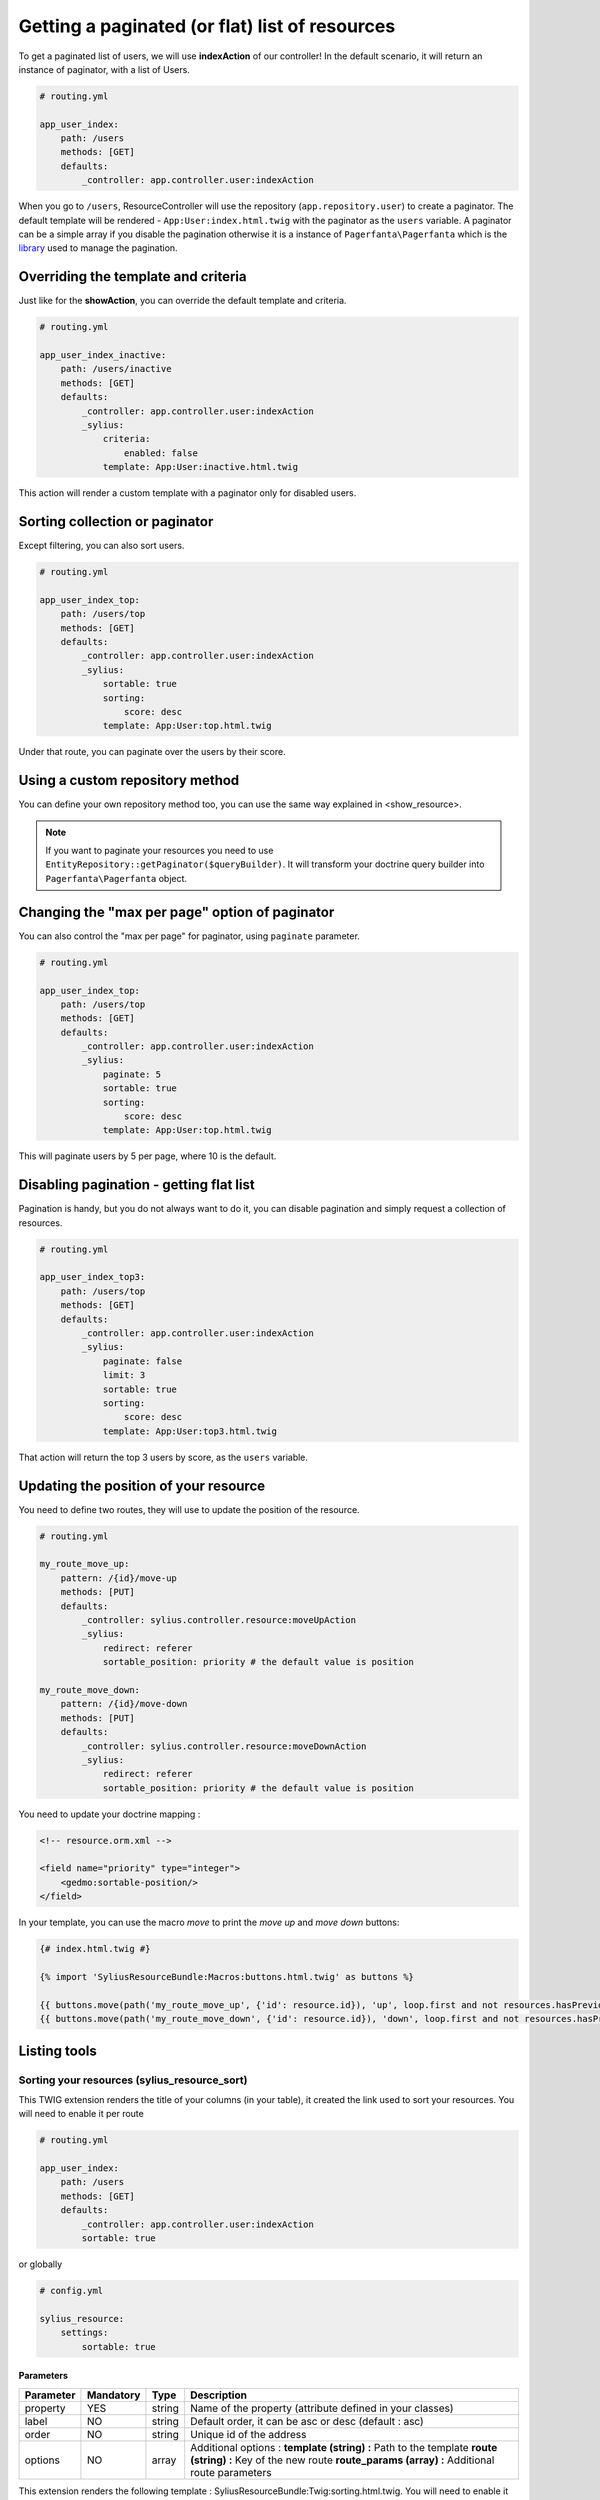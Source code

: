Getting a paginated (or flat) list of resources
===============================================

To get a paginated list of users, we will use **indexAction** of our controller!
In the default scenario, it will return an instance of paginator, with a list of Users.

.. code-block:: yaml

    # routing.yml

    app_user_index:
        path: /users
        methods: [GET]
        defaults:
            _controller: app.controller.user:indexAction

When you go to ``/users``, ResourceController will use the repository (``app.repository.user``) to create a paginator.
The default template will be rendered - ``App:User:index.html.twig`` with the paginator as the ``users`` variable.
A paginator can be a simple array if you disable the pagination otherwise it is a instance of ``Pagerfanta\Pagerfanta``
which is the `library <https://github.com/whiteoctober/Pagerfanta>`_ used to manage the pagination.

Overriding the template and criteria
------------------------------------

Just like for the **showAction**, you can override the default template and criteria.

.. code-block:: yaml

    # routing.yml

    app_user_index_inactive:
        path: /users/inactive
        methods: [GET]
        defaults:
            _controller: app.controller.user:indexAction
            _sylius:
                criteria:
                    enabled: false
                template: App:User:inactive.html.twig

This action will render a custom template with a paginator only for disabled users.

Sorting collection or paginator
-------------------------------

Except filtering, you can also sort users.

.. code-block:: yaml

    # routing.yml

    app_user_index_top:
        path: /users/top
        methods: [GET]
        defaults:
            _controller: app.controller.user:indexAction
            _sylius:
                sortable: true
                sorting:
                    score: desc
                template: App:User:top.html.twig

Under that route, you can paginate over the users by their score.

Using a custom repository method
--------------------------------

You can define your own repository method too, you can use the same way explained in <show_resource>.

.. note::

    If you want to paginate your resources you need to use ``EntityRepository::getPaginator($queryBuilder)``.
    It will transform your doctrine query builder into ``Pagerfanta\Pagerfanta`` object.

Changing the "max per page" option of paginator
-----------------------------------------------

You can also control the "max per page" for paginator, using ``paginate`` parameter.

.. code-block:: yaml

    # routing.yml

    app_user_index_top:
        path: /users/top
        methods: [GET]
        defaults:
            _controller: app.controller.user:indexAction
            _sylius:
                paginate: 5
                sortable: true
                sorting:
                    score: desc
                template: App:User:top.html.twig

This will paginate users by 5 per page, where 10 is the default.

Disabling pagination - getting flat list
----------------------------------------

Pagination is handy, but you do not always want to do it, you can disable pagination and simply request a collection of resources.

.. code-block:: yaml

    # routing.yml

    app_user_index_top3:
        path: /users/top
        methods: [GET]
        defaults:
            _controller: app.controller.user:indexAction
            _sylius:
                paginate: false
                limit: 3
                sortable: true
                sorting:
                    score: desc
                template: App:User:top3.html.twig

That action will return the top 3 users by score, as the ``users`` variable.

Updating the position of your resource
--------------------------------------

You need to define two routes, they will use to update the position of the resource.

.. code-block:: yaml

    # routing.yml

    my_route_move_up:
        pattern: /{id}/move-up
        methods: [PUT]
        defaults:
            _controller: sylius.controller.resource:moveUpAction
            _sylius:
                redirect: referer
                sortable_position: priority # the default value is position

    my_route_move_down:
        pattern: /{id}/move-down
        methods: [PUT]
        defaults:
            _controller: sylius.controller.resource:moveDownAction
            _sylius:
                redirect: referer
                sortable_position: priority # the default value is position

You need to update your doctrine mapping :

.. code-block:: xml

    <!-- resource.orm.xml -->

    <field name="priority" type="integer">
        <gedmo:sortable-position/>
    </field>

In your template, you can use the macro `move` to print the `move up` and `move down` buttons:

.. code-block:: html

    {# index.html.twig #}

    {% import 'SyliusResourceBundle:Macros:buttons.html.twig' as buttons %}

    {{ buttons.move(path('my_route_move_up', {'id': resource.id}), 'up', loop.first and not resources.hasPreviousPage, loop.last and not resources.hasNextPage) }}
    {{ buttons.move(path('my_route_move_down', {'id': resource.id}), 'down', loop.first and not resources.hasPreviousPage, loop.last and not resources.hasNextPage) }}

Listing tools
-------------

Sorting your resources (sylius_resource_sort)
+++++++++++++++++++++++++++++++++++++++++++++

This TWIG extension renders the title of your columns (in your table), it created the link used to sort your resources.
You will need to enable it per route

.. code-block:: yaml

    # routing.yml

    app_user_index:
        path: /users
        methods: [GET]
        defaults:
            _controller: app.controller.user:indexAction
            sortable: true

or globally

.. code-block:: yaml

    # config.yml

    sylius_resource:
        settings:
            sortable: true


Parameters
##########

+-----------+-----------+---------+----------------------------------------------------------+
| Parameter | Mandatory | Type    | Description                                              |
+===========+===========+=========+==========================================================+
| property  | YES       | string  | Name of the property (attribute defined in your classes) |
+-----------+-----------+---------+----------------------------------------------------------+
| label     | NO        | string  | Default order, it can be asc or desc (default : asc)     |
+-----------+-----------+---------+----------------------------------------------------------+
| order     | NO        | string  | Unique id of the address                                 |
+-----------+-----------+---------+----------------------------------------------------------+
| options   | NO        | array   | Additional options :                                     |
|           |           |         | **template (string) :** Path to the template             |
|           |           |         | **route (string) :** Key of the new route                |
|           |           |         | **route_params (array) :** Additional route parameters   |
+-----------+-----------+---------+----------------------------------------------------------+

This extension renders the following template : SyliusResourceBundle:Twig:sorting.html.twig.
You will need to enable it per route

.. code-block:: yaml

    # routing.yml

    app_user_index:
        path: /users
        methods: [GET]
        defaults:
            _controller: app.controller.user:indexAction
            paginate: $paginate

or globally

.. code-block:: yaml

    # config.yml

    sylius_resource:
        settings:
            paginate: $paginate
Example
#######

.. code-block:: html

    <table>
        <tr>
            <td>
                {{ sylius_resource_sort('productId', 'product.id'|trans) }}
            </td>
            <td>
                {{ sylius_resource_sort('productName', 'product.name'|trans, 'desc', {'route': 'my_custom_route'}) }}
            </td>
        </tr>
    <table>

Number of item by page (sylius_resource_paginate)
+++++++++++++++++++++++++++++++++++++++++++++++++

This TWIG extension renders a HTML select which allows the user to choose how many items he wants to display in the page.

Parameters
##########

+-----------+-----------+---------+----------------------------------------------------------+
| Parameter | Mandatory | Type    | Description                                              |
+===========+===========+=========+==========================================================+
| paginator | YES       | string  | An instance of PagerFanta                                |
+-----------+-----------+---------+----------------------------------------------------------+
| limits    | YES       | string  | An array of paginate value                               |
+-----------+-----------+---------+----------------------------------------------------------+
| options   | NO        | array   | Additional options :                                     |
|           |           |         | **template (string) :** Path to the template             |
|           |           |         | **route (string) :** Key of the new route                |
|           |           |         | **route_params (array) :** Additional route parameters   |
+-----------+-----------+---------+----------------------------------------------------------+

This extension renders the following template : SyliusResourceBundle:Twig:paginate.html.twig

Example
#######

.. code-block:: html

    {{ sylius_resource_paginate(paginator, [10, 30, 50]) }}

    <table>
        <!-- ... -->
    </table>

    {{ sylius_resource_paginate(paginator, [10, 30, 50]) }}


Rendering pagination
++++++++++++++++++++

For now, you need to create your own macro, it could look like :

.. code-block:: html

    {% macro pagination(paginator, options) %}
        {% if paginator.haveToPaginate()|default(false) %}
            {{ pagerfanta(paginator, 'twitter_bootstrap3_translated', options|default({})) }}
        {% endif %}
    {% endmacro %}
